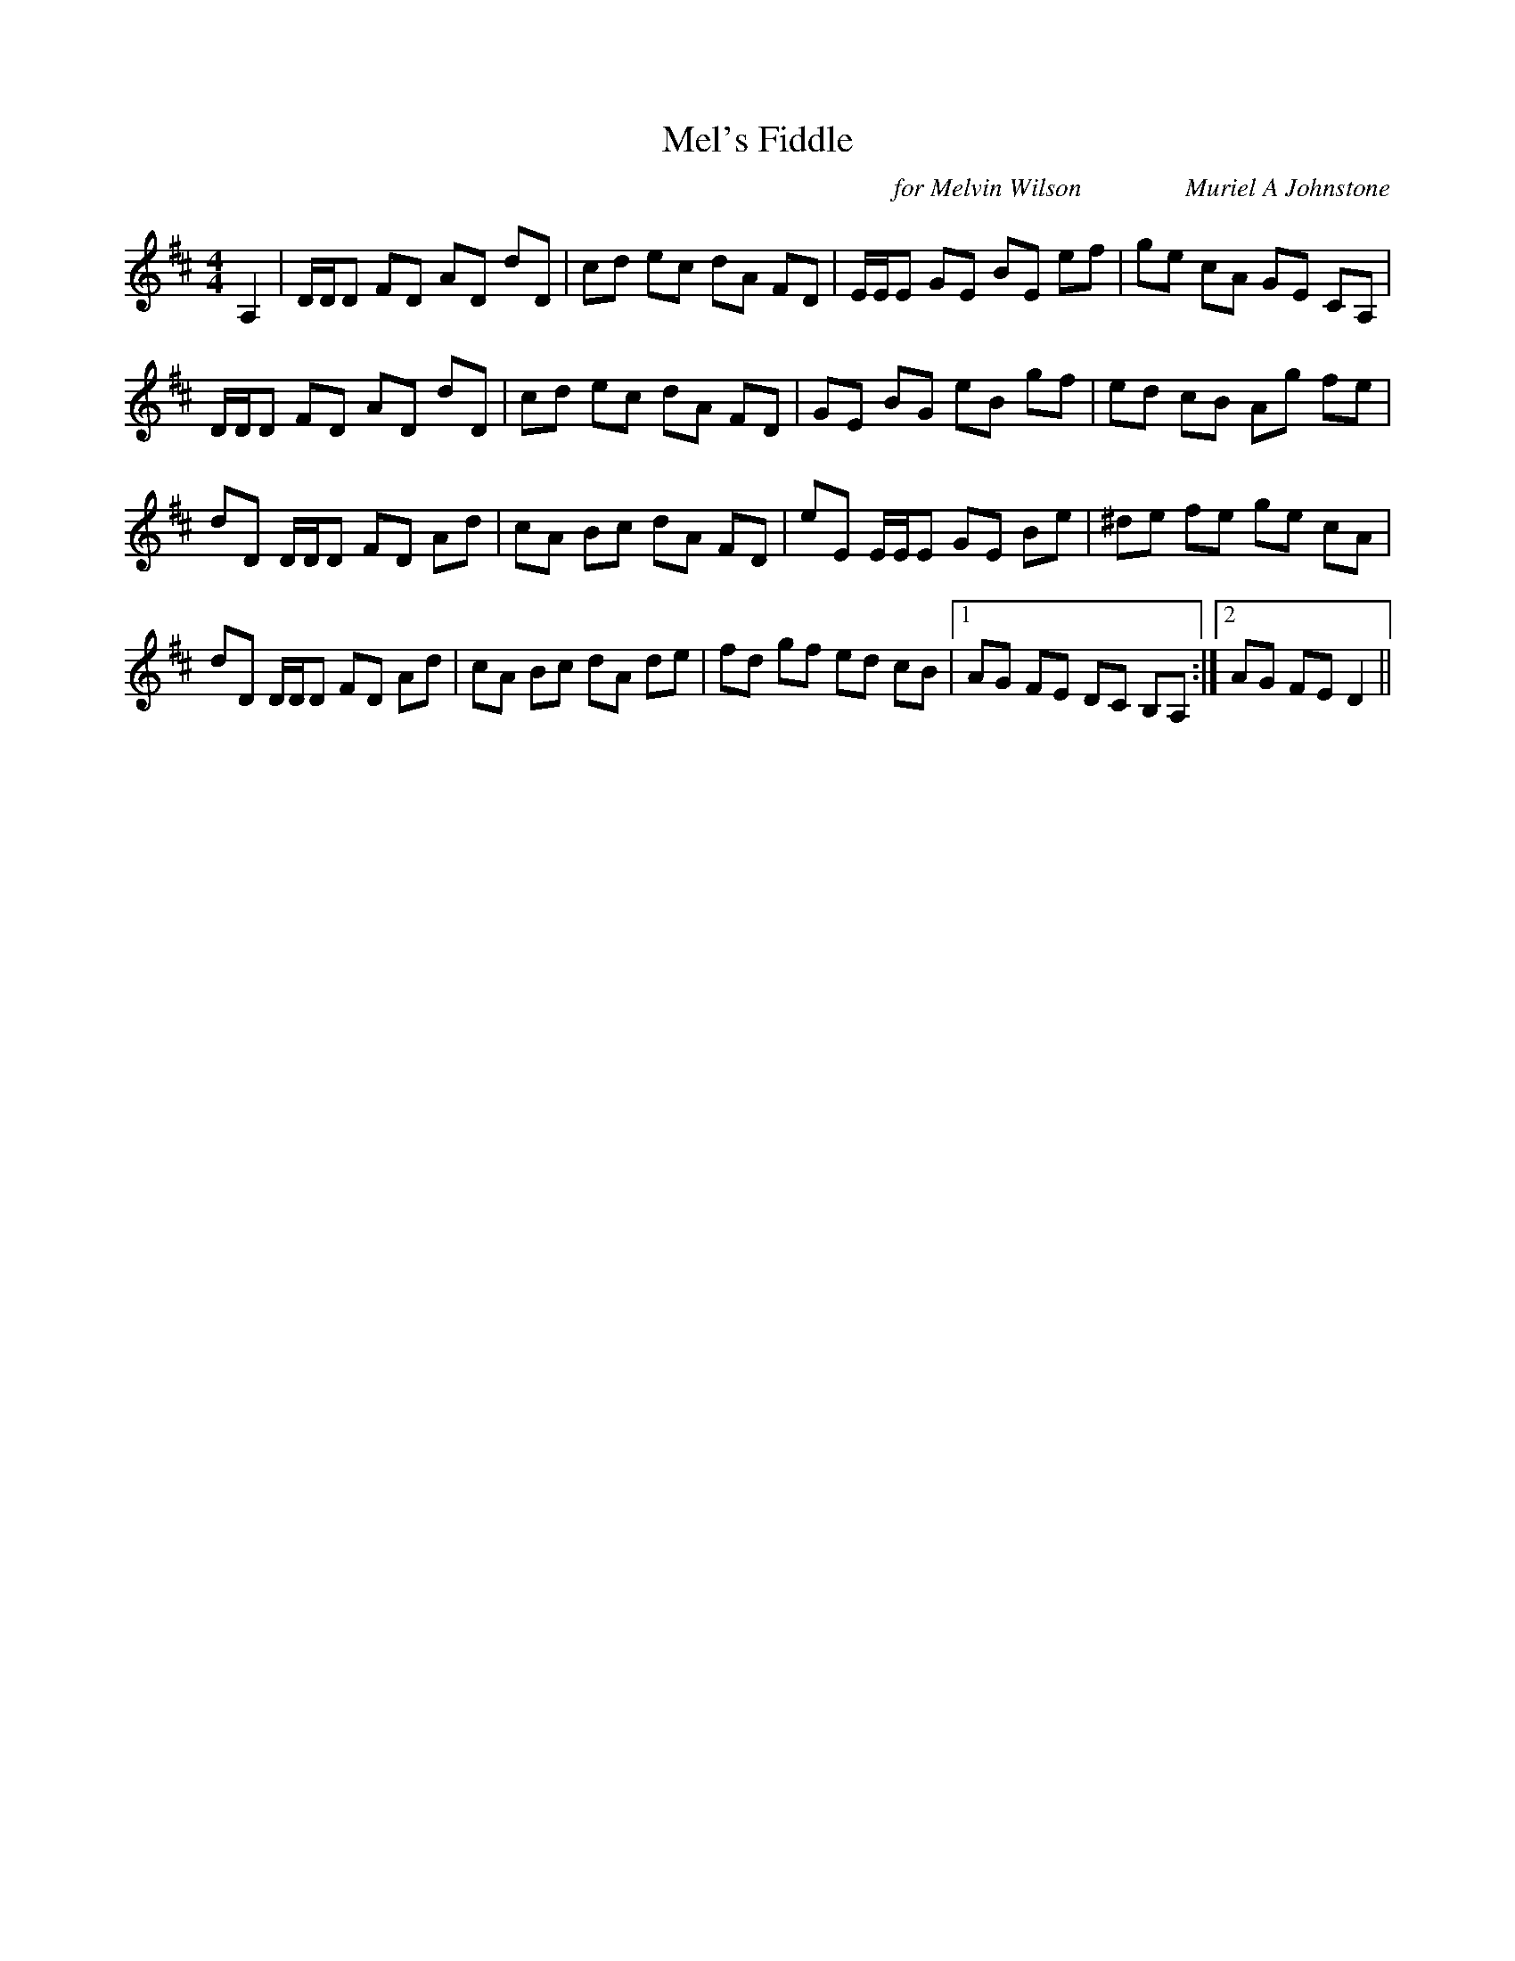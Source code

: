 X:1
T: Mel's Fiddle
C:for Melvin Wilson                Muriel A Johnstone
R:Reel
%Q: 232
K:D
M:4/4
L:1/8
A,2|D1/2D1/2D FD AD dD|cd ec dA FD|E1/2E1/2E GE BE ef|ge cA GE CA,|
D1/2D1/2D FD AD dD|cd ec dA FD|GE BG eB gf|ed cB Ag fe|
dD D1/2D1/2D FD Ad|cA Bc dA FD|eE E1/2E1/2E GE Be|^de fe ge cA|
dD D1/2D1/2D FD Ad|cA Bc dA de|fd gf ed cB|1AG FE DC B,A,:|2AG FE D2||
